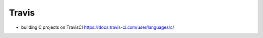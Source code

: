 ******
Travis
******

* building C projects on TravisCI https://docs.travis-ci.com/user/languages/c/
